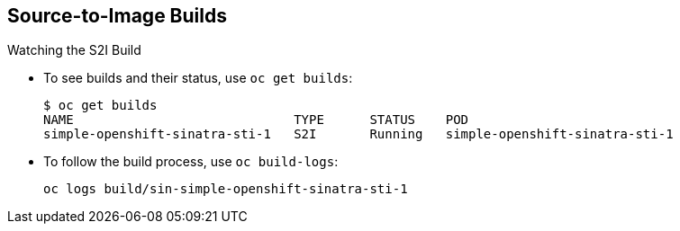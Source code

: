 == Source-to-Image Builds


.Watching the S2I Build

* To see builds and their status, use `oc get builds`:
+
----
$ oc get builds
NAME                             TYPE      STATUS    POD
simple-openshift-sinatra-sti-1   S2I       Running   simple-openshift-sinatra-sti-1

----

* To follow the build process, use `oc build-logs`:
+
----
oc logs build/sin-simple-openshift-sinatra-sti-1
----

ifdef::showscript[]

=== Transcript

To see the builds and their status, use the `oc get builds` command.

To follow the build process by checking the log created for your build, use the
 `oc build-logs` command.

endif::showscript[]
